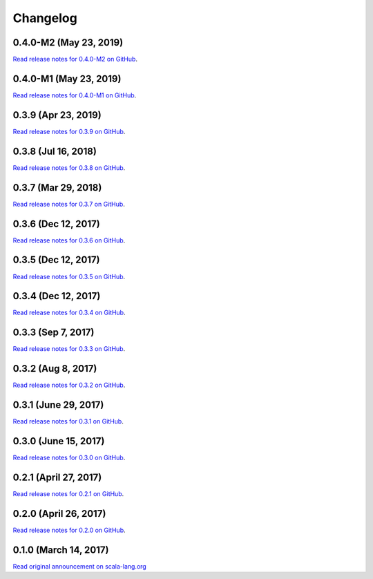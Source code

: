 .. _changelog:

Changelog
=========

0.4.0-M2 (May 23, 2019)
-------------------------

`Read release notes for 0.4.0-M2 on GitHub <https://github.com/scala-native/scala-native/releases/tag/v0.4.0-M2>`_.


0.4.0-M1 (May 23, 2019)
-------------------------

`Read release notes for 0.4.0-M1 on GitHub <https://github.com/scala-native/scala-native/releases/tag/v0.4.0-M1>`_.

0.3.9 (Apr 23, 2019)
--------------------

`Read release notes for 0.3.9 on GitHub <https://github.com/scala-native/scala-native/releases/tag/v0.3.9>`_.


0.3.8 (Jul 16, 2018)
----------------------

`Read release notes for 0.3.8 on GitHub <https://github.com/scala-native/scala-native/releases/tag/v0.3.8>`_.

0.3.7 (Mar 29, 2018)
----------------------

`Read release notes for 0.3.7 on GitHub <https://github.com/scala-native/scala-native/releases/tag/v0.3.7>`_.

0.3.6 (Dec 12, 2017)
----------------------

`Read release notes for 0.3.6 on GitHub <https://github.com/scala-native/scala-native/releases/tag/v0.3.6>`_.

0.3.5 (Dec 12, 2017)
----------------------

`Read release notes for 0.3.5 on GitHub <https://github.com/scala-native/scala-native/releases/tag/v0.3.5>`_.

0.3.4 (Dec 12, 2017)
----------------------

`Read release notes for 0.3.4 on GitHub <https://github.com/scala-native/scala-native/releases/tag/v0.3.4>`_.

0.3.3 (Sep 7, 2017)
----------------------

`Read release notes for 0.3.3 on GitHub <https://github.com/scala-native/scala-native/releases/tag/v0.3.3>`_.

0.3.2 (Aug 8, 2017)
----------------------

`Read release notes for 0.3.2 on GitHub <https://github.com/scala-native/scala-native/releases/tag/v0.3.2>`_.

0.3.1 (June 29, 2017)
----------------------

`Read release notes for 0.3.1 on GitHub <https://github.com/scala-native/scala-native/releases/tag/v0.3.1>`_.

0.3.0 (June 15, 2017)
----------------------

`Read release notes for 0.3.0 on GitHub <https://github.com/scala-native/scala-native/releases/tag/v0.3.0>`_.

0.2.1 (April 27, 2017)
----------------------

`Read release notes for 0.2.1 on GitHub <https://github.com/scala-native/scala-native/releases/tag/v0.2.1>`_.

0.2.0 (April 26, 2017)
----------------------

`Read release notes for 0.2.0 on GitHub <https://github.com/scala-native/scala-native/releases/tag/v0.2.0>`_.

0.1.0 (March 14, 2017)
----------------------

`Read original announcement on scala-lang.org <http://scala-lang.org/blog/2017/03/14/scala-native-0.1-is-here.html>`_

